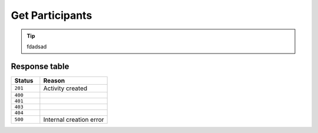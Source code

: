 Get Participants
================

.. tip::
    fdadsad

.. http:get:: /activities/{activityId}/participants

    **Params:**

    activityId - The activity target ID

    **Response Body:**

    .. code-block:: json

        {
            "results": [
                {
                    "id": "123",
                    "email": "a@example.com",
                    "fullName": "a h",
                    "..."
                }
            ]
        }

Response table
**************

.. list-table::
    :widths: 30 70
    :header-rows: 1

    * - Status 
      - Reason
    * - ``201``
      - Activity created
    * - ``400``
      - 
    * - ``401``
      - 
    * - ``403``
      - 
    * - ``404``
      - 
    * - ``500``
      - Internal creation error